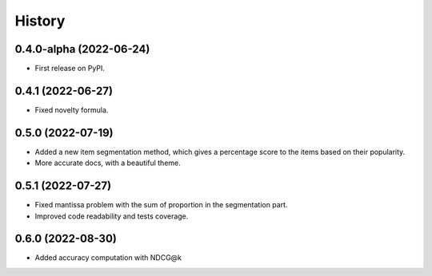 =======
History
=======

0.4.0-alpha (2022-06-24)
------------------------

* First release on PyPI.

0.4.1 (2022-06-27)
-------------------

* Fixed novelty formula.

0.5.0 (2022-07-19)
-------------------

* Added a new item segmentation method, which gives a percentage score to the items based on their popularity.
* More accurate docs, with a beautiful theme.

0.5.1 (2022-07-27)
-------------------

* Fixed mantissa problem with the sum of proportion in the segmentation part.
* Improved code readability and tests coverage.

0.6.0 (2022-08-30)
-------------------

* Added accuracy computation with NDCG@k
